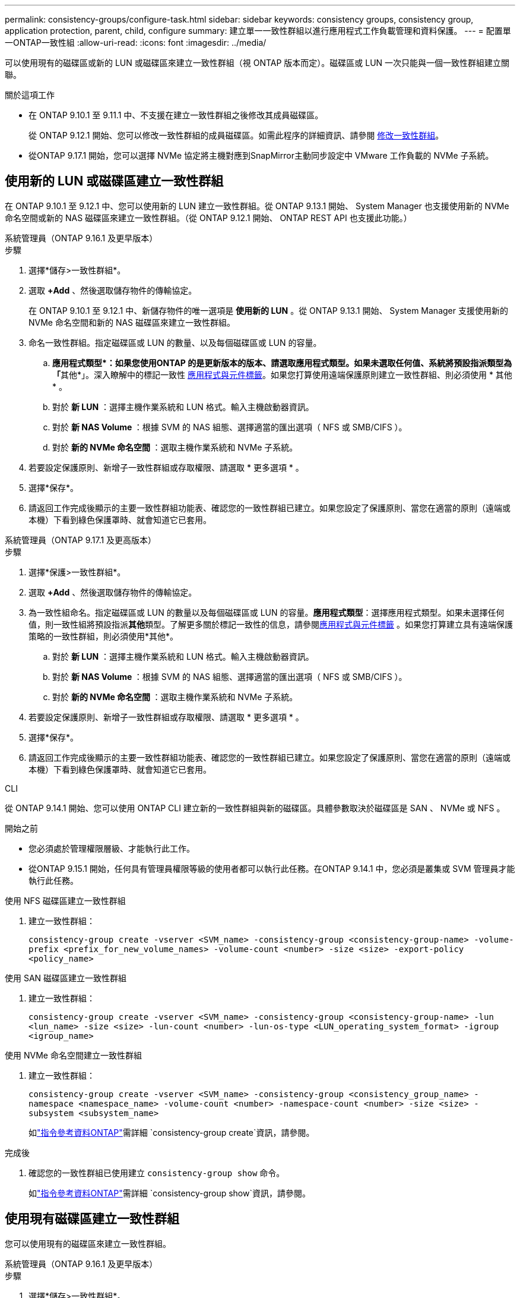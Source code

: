 ---
permalink: consistency-groups/configure-task.html 
sidebar: sidebar 
keywords: consistency groups, consistency group, application protection, parent, child, configure 
summary: 建立單一一致性群組以進行應用程式工作負載管理和資料保護。 
---
= 配置單一ONTAP一致性組
:allow-uri-read: 
:icons: font
:imagesdir: ../media/


[role="lead"]
可以使用現有的磁碟區或新的 LUN 或磁碟區來建立一致性群組（視 ONTAP 版本而定）。磁碟區或 LUN 一次只能與一個一致性群組建立關聯。

.關於這項工作
* 在 ONTAP 9.10.1 至 9.11.1 中、不支援在建立一致性群組之後修改其成員磁碟區。
+
從 ONTAP 9.12.1 開始、您可以修改一致性群組的成員磁碟區。如需此程序的詳細資訊、請參閱 xref:modify-task.html[修改一致性群組]。

* 從ONTAP 9.17.1 開始，您可以選擇 NVMe 協定將主機對應到SnapMirror主動同步設定中 VMware 工作負載的 NVMe 子系統。




== 使用新的 LUN 或磁碟區建立一致性群組

在 ONTAP 9.10.1 至 9.12.1 中、您可以使用新的 LUN 建立一致性群組。從 ONTAP 9.13.1 開始、 System Manager 也支援使用新的 NVMe 命名空間或新的 NAS 磁碟區來建立一致性群組。（從 ONTAP 9.12.1 開始、 ONTAP REST API 也支援此功能。）

[role="tabbed-block"]
====
.系統管理員（ONTAP 9.16.1 及更早版本）
--
.步驟
. 選擇*儲存>一致性群組*。
. 選取 *+Add* 、然後選取儲存物件的傳輸協定。
+
在 ONTAP 9.10.1 至 9.12.1 中、新儲存物件的唯一選項是 ** 使用新的 LUN** 。從 ONTAP 9.13.1 開始、 System Manager 支援使用新的 NVMe 命名空間和新的 NAS 磁碟區來建立一致性群組。

. 命名一致性群組。指定磁碟區或 LUN 的數量、以及每個磁碟區或 LUN 的容量。
+
.. **應用程式類型*：如果您使用ONTAP 的是更新版本的版本、請選取應用程式類型。如果未選取任何值、系統將預設指派類型為「**其他*」。深入瞭解中的標記一致性 xref:modify-tags-task.html[應用程式與元件標籤]。如果您打算使用遠端保護原則建立一致性群組、則必須使用 * 其他 * 。
.. 對於 ** 新 LUN** ：選擇主機作業系統和 LUN 格式。輸入主機啟動器資訊。
.. 對於 ** 新 NAS Volume ** ：根據 SVM 的 NAS 組態、選擇適當的匯出選項（ NFS 或 SMB/CIFS ）。
.. 對於 ** 新的 NVMe 命名空間 ** ：選取主機作業系統和 NVMe 子系統。


. 若要設定保護原則、新增子一致性群組或存取權限、請選取 * 更多選項 * 。
. 選擇*保存*。
. 請返回工作完成後顯示的主要一致性群組功能表、確認您的一致性群組已建立。如果您設定了保護原則、當您在適當的原則（遠端或本機）下看到綠色保護罩時、就會知道它已套用。


--
.系統管理員（ONTAP 9.17.1 及更高版本）
--
.步驟
. 選擇*保護>一致性群組*。
. 選取 *+Add* 、然後選取儲存物件的傳輸協定。
. 為一致性組命名。指定磁碟區或 LUN 的數量以及每個磁碟區或 LUN 的容量。**應用程式類型**：選擇應用程式類型。如果未選擇任何值，則一致性組將預設指派**其他**類型。了解更多關於標記一致性的信息，請參閱xref:modify-tags-task.html[應用程式與元件標籤] 。如果您打算建立具有遠端保護策略的一致性群組，則必須使用*其他*。
+
.. 對於 ** 新 LUN** ：選擇主機作業系統和 LUN 格式。輸入主機啟動器資訊。
.. 對於 ** 新 NAS Volume ** ：根據 SVM 的 NAS 組態、選擇適當的匯出選項（ NFS 或 SMB/CIFS ）。
.. 對於 ** 新的 NVMe 命名空間 ** ：選取主機作業系統和 NVMe 子系統。


. 若要設定保護原則、新增子一致性群組或存取權限、請選取 * 更多選項 * 。
. 選擇*保存*。
. 請返回工作完成後顯示的主要一致性群組功能表、確認您的一致性群組已建立。如果您設定了保護原則、當您在適當的原則（遠端或本機）下看到綠色保護罩時、就會知道它已套用。


--
.CLI
--
從 ONTAP 9.14.1 開始、您可以使用 ONTAP CLI 建立新的一致性群組與新的磁碟區。具體參數取決於磁碟區是 SAN 、 NVMe 或 NFS 。

.開始之前
* 您必須處於管理權限層級、才能執行此工作。
* 從ONTAP 9.15.1 開始，任何具有管理員權限等級的使用者都可以執行此任務。在ONTAP 9.14.1 中，您必須是叢集或 SVM 管理員才能執行此任務。


.使用 NFS 磁碟區建立一致性群組
. 建立一致性群組：
+
`consistency-group create -vserver <SVM_name> -consistency-group <consistency-group-name> -volume-prefix <prefix_for_new_volume_names> -volume-count <number> -size <size> -export-policy <policy_name>`



.使用 SAN 磁碟區建立一致性群組
. 建立一致性群組：
+
`consistency-group create -vserver <SVM_name> -consistency-group <consistency-group-name> -lun <lun_name> -size <size> -lun-count <number> -lun-os-type <LUN_operating_system_format> -igroup <igroup_name>`



.使用 NVMe 命名空間建立一致性群組
. 建立一致性群組：
+
`consistency-group create -vserver <SVM_name> -consistency-group <consistency_group_name> -namespace <namespace_name> -volume-count <number> -namespace-count <number> -size <size> -subsystem <subsystem_name>`

+
如link:https://docs.netapp.com/us-en/ontap-cli/search.html?q=consistency-group+create["指令參考資料ONTAP"^]需詳細 `consistency-group create`資訊，請參閱。



.完成後
. 確認您的一致性群組已使用建立 `consistency-group show` 命令。
+
如link:https://docs.netapp.com/us-en/ontap-cli/search.html?q=consistency-group+show["指令參考資料ONTAP"^]需詳細 `consistency-group show`資訊，請參閱。



--
====


== 使用現有磁碟區建立一致性群組

您可以使用現有的磁碟區來建立一致性群組。

[role="tabbed-block"]
====
.系統管理員（ONTAP 9.16.1 及更早版本）
--
.步驟
. 選擇*儲存>一致性群組*。
. 選擇「*+新增*」、然後選擇「*使用現有磁碟區*」。
. 命名一致性群組、然後選取儲存VM。
+
.. **應用程式類型*：如果您使用ONTAP 的是更新版本的版本、請選取應用程式類型。如果未選取任何值、系統將預設指派類型為「**其他*」。深入瞭解中的標記一致性 xref:modify-tags-task.html[應用程式與元件標籤]。如果一致性組具有 SnapMirror 活動同步關係，則必須使用 * 其他 * 。
+

NOTE: 在 ONTAP 9.15.1 之前的 ONTAP 版本中， SnapMirror 活動同步稱爲 SnapMirror 業務連續性。



. 選取要納入的現有磁碟區。只有尚未納入一致性群組的磁碟區可供選擇。
+

NOTE: 如果使用現有磁碟區建立一致性群組、一致性群組就會支援FlexVol 使用各種功能。可以將具有或 SnapMirror 同步或 SnapMirror 非同步關係的磁碟區新增至一致性群組、但這些磁碟區並不具備一致性群組感知功能。一致性群組不支援與 SVMDR 關係的 S3 儲存區或儲存 VM 。

. 選擇*保存*。
. 確認已建立一致性群組、方法是回到 ONTAP 工作完成後出現的主要一致性群組功能表。如果您已選擇保護原則、請從功能表中選取您的一致性群組、以確認該原則已正確設定。如果您設定了保護原則、當您在適當的原則（遠端或本機）下方看到綠色盾牌時、就會知道它已套用。


--
.CLI
--
從 ONTAP 9.14.1 開始、您可以使用 ONTAP CLI 建立與現有磁碟區一致的群組。

.開始之前
* 您必須處於管理權限層級、才能執行此工作。
* 從ONTAP 9.15.1 開始，任何具有管理員權限等級的使用者都可以執行此任務。在ONTAP 9.14.1 中，您必須是叢集或 SVM 管理員才能執行此任務。


.步驟
. 發行 `consistency-group create` 命令。。 `-volumes` 參數接受以逗號分隔的磁碟區名稱清單。
+
`consistency-group create -vserver <SVM_name> -consistency-group <consistency-group-name> -volume <volumes>`

+
如link:https://docs.netapp.com/us-en/ontap-cli/search.html?q=consistency-group+create["指令參考資料ONTAP"^]需詳細 `consistency-group create`資訊，請參閱。

. 使用檢視一致性群組 `consistency-group show` 命令。
+
如link:https://docs.netapp.com/us-en/ontap-cli/search.html?q=consistency-group+show["指令參考資料ONTAP"^]需詳細 `consistency-group show`資訊，請參閱。



--
====
.後續步驟
* xref:protect-task.html[保護一致性群組]
* xref:modify-task.html[修改一致性群組]
* xref:clone-task.html[複製一致性群組]

